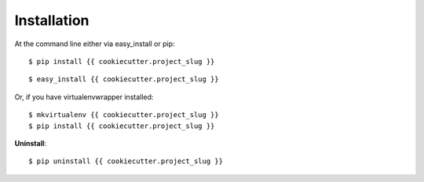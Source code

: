 .. highlight:: shell

============
Installation
============

At the command line either via easy_install or pip::

    $ pip install {{ cookiecutter.project_slug }}

::

    $ easy_install {{ cookiecutter.project_slug }}

Or, if you have virtualenvwrapper installed::

    $ mkvirtualenv {{ cookiecutter.project_slug }}
    $ pip install {{ cookiecutter.project_slug }}

**Uninstall**::

    $ pip uninstall {{ cookiecutter.project_slug }}
